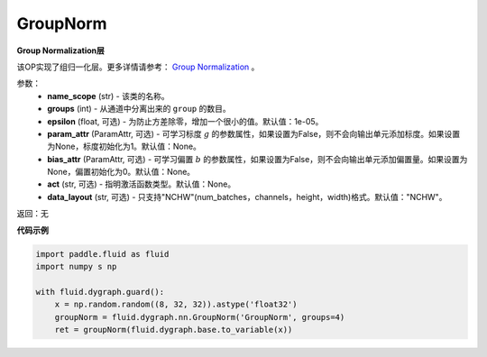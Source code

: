 .. _cn_api_fluid_dygraph_GroupNorm:

GroupNorm
-------------------------------

.. py:class:: paddle.fluid.dygraph.GroupNorm(name_scope, groups, epsilon=1e-05, param_attr=None, bias_attr=None, act=None, data_layout='NCHW')

**Group Normalization层**

该OP实现了组归一化层。更多详情请参考： `Group Normalization <https://arxiv.org/abs/1803.08494>`_ 。

参数：
    - **name_scope** (str) - 该类的名称。
    - **groups** (int) - 从通道中分离出来的 ``group`` 的数目。
    - **epsilon** (float, 可选) - 为防止方差除零，增加一个很小的值。默认值：1e-05。
    - **param_attr** (ParamAttr, 可选) - 可学习标度 :math:`g` 的参数属性，如果设置为False，则不会向输出单元添加标度。如果设置为None，标度初始化为1。默认值：None。
    - **bias_attr** (ParamAttr, 可选) - 可学习偏置 :math:`b` 的参数属性，如果设置为False，则不会向输出单元添加偏置量。如果设置为None，偏置初始化为0。默认值：None。
    - **act** (str, 可选) - 指明激活函数类型。默认值：None。
    - **data_layout** (str, 可选) - 只支持"NCHW"(num_batches，channels，height，width)格式。默认值："NCHW"。

返回：无

**代码示例**

..  code-block:: python

    import paddle.fluid as fluid
    import numpy s np

    with fluid.dygraph.guard():
        x = np.random.random((8, 32, 32)).astype('float32')
        groupNorm = fluid.dygraph.nn.GroupNorm('GroupNorm', groups=4)
        ret = groupNorm(fluid.dygraph.base.to_variable(x))

